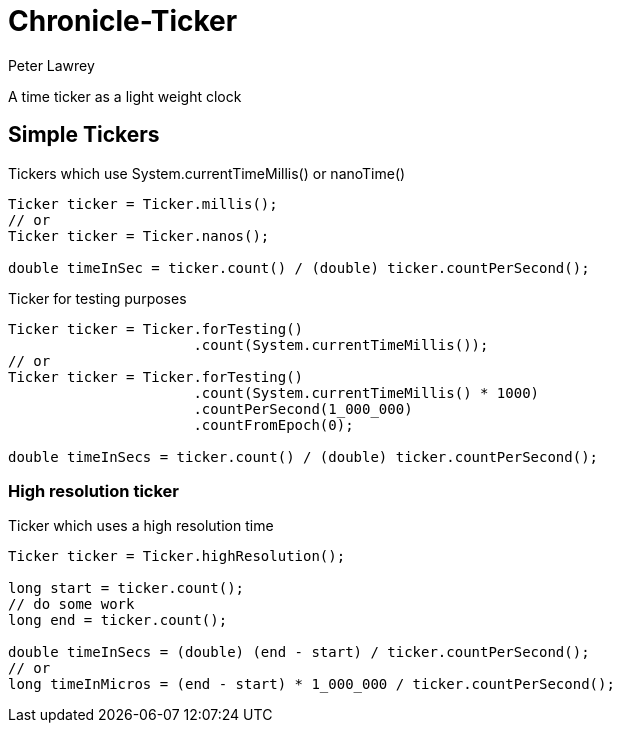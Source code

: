 = Chronicle-Ticker
Peter Lawrey

A time ticker as a light weight clock

== Simple Tickers

.Tickers which use System.currentTimeMillis() or nanoTime()
[source, Java]
----
Ticker ticker = Ticker.millis();
// or
Ticker ticker = Ticker.nanos();

double timeInSec = ticker.count() / (double) ticker.countPerSecond();
----

.Ticker for testing purposes
[source, Java]
----
Ticker ticker = Ticker.forTesting()
                      .count(System.currentTimeMillis());
// or
Ticker ticker = Ticker.forTesting()
                      .count(System.currentTimeMillis() * 1000)
                      .countPerSecond(1_000_000)
                      .countFromEpoch(0);

double timeInSecs = ticker.count() / (double) ticker.countPerSecond();
----

=== High resolution ticker

.Ticker which uses a high resolution time
[source, Java]
----
Ticker ticker = Ticker.highResolution();

long start = ticker.count();
// do some work
long end = ticker.count();

double timeInSecs = (double) (end - start) / ticker.countPerSecond();
// or
long timeInMicros = (end - start) * 1_000_000 / ticker.countPerSecond();
----

